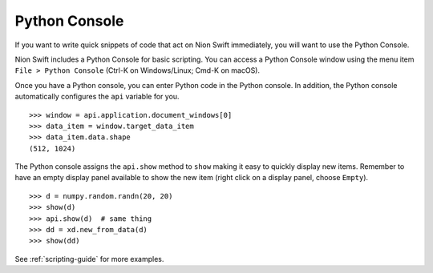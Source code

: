 .. _python-console:

Python Console
==============
If you want to write quick snippets of code that act on Nion Swift immediately, you will want to use the Python Console.

Nion Swift includes a Python Console for basic scripting. You can access a Python Console window using the
menu item ``File > Python Console`` (Ctrl-K on Windows/Linux; Cmd-K on macOS).

Once you have a Python console, you can enter Python code in the Python console. In addition, the Python console
automatically configures the ``api`` variable for you. ::

   >>> window = api.application.document_windows[0]
   >>> data_item = window.target_data_item
   >>> data_item.data.shape
   (512, 1024)

The Python console assigns the ``api.show`` method to ``show`` making it easy to quickly display new items. Remember to
have an empty display panel available to show the new item (right click on a display panel, choose ``Empty``). ::

    >>> d = numpy.random.randn(20, 20)
    >>> show(d)
    >>> api.show(d)  # same thing
    >>> dd = xd.new_from_data(d)
    >>> show(dd)

See :ref:`scripting-guide` for more examples.

